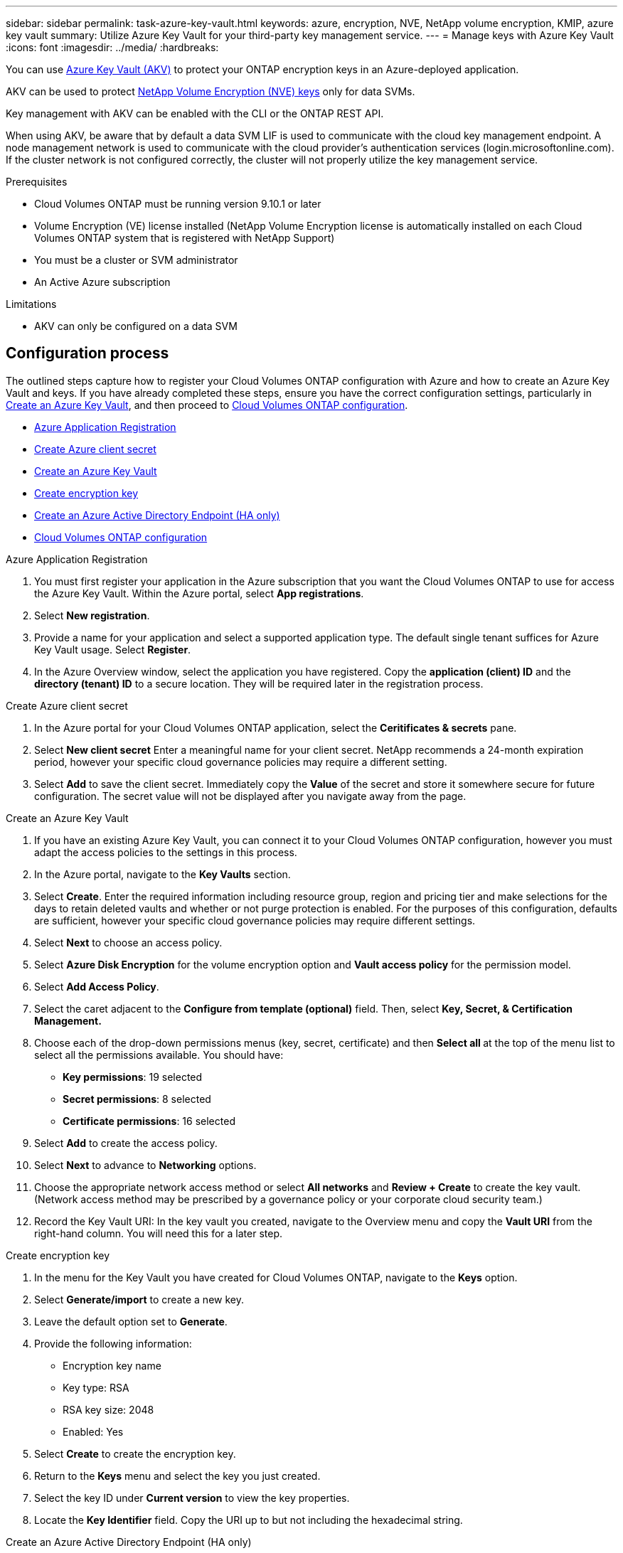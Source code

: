 ---
sidebar: sidebar
permalink: task-azure-key-vault.html
keywords: azure, encryption, NVE, NetApp volume encryption, KMIP, azure key vault
summary: Utilize Azure Key Vault for your third-party key management service.
---
= Manage keys with Azure Key Vault
:icons: font
:imagesdir: ../media/
:hardbreaks:

You can use link:https://docs.microsoft.com/en-us/azure/key-vault/general/basic-concepts[Azure Key Vault (AKV)^] to protect your ONTAP encryption keys in an Azure-deployed application.

AKV can be used to protect link:https://docs.netapp.com/us-en/ontap/configure-netapp-volume-encryption-concept.html[NetApp Volume Encryption (NVE) keys^] only for data SVMs.

Key management with AKV can be enabled with the CLI or the ONTAP REST API.

When using AKV, be aware that by default a data SVM LIF is used to communicate with the cloud key management endpoint. A node management network is used to communicate with the cloud provider's authentication services (login.microsoftonline.com). If the cluster network is not configured correctly, the cluster will not properly utilize the key management service.

.Prerequisites
* Cloud Volumes ONTAP must be running version 9.10.1 or later
* Volume Encryption (VE) license installed (NetApp Volume Encryption license is automatically installed on each Cloud Volumes ONTAP system that is registered with NetApp Support)
* You must be a cluster or SVM administrator
* An Active Azure subscription

.Limitations
* AKV can only be configured on a data SVM

== Configuration process

The outlined steps capture how to register your Cloud Volumes ONTAP configuration with Azure and how to create an Azure Key Vault and keys. If you have already completed these steps, ensure you have the correct configuration settings, particularly in <<create-akv>>, and then proceed to <<ontap>>.

* <<azure-app>>
* <<secret>>
* <<create-akv>>
* <<key>>
* <<AAD>>
* <<ontap>>

[[azure-app]]
.Azure Application Registration
. You must first register your application in the Azure subscription that you want the Cloud Volumes ONTAP to use for access the Azure Key Vault. Within the Azure portal, select **App registrations**.
. Select **New registration**.
. Provide a name for your application and select a supported application type. The default single tenant suffices for Azure Key Vault usage. Select **Register**.
. In the Azure Overview window, select the application you have registered. Copy the **application (client) ID** and the **directory (tenant) ID** to a secure location. They will be required later in the registration process.

[[secret]]
.Create Azure client secret
. In the Azure portal for your Cloud Volumes ONTAP application, select the **Ceritificates & secrets** pane.
. Select **New client secret** Enter a meaningful name for your client secret. NetApp recommends a 24-month expiration period, however your specific cloud governance policies may require a different setting.
. Select **Add** to save the client secret.	Immediately copy the **Value** of the secret and store it somewhere secure for future configuration. The secret value will not be displayed after you navigate away from the page.

[[create-akv]]
.Create an Azure Key Vault
. If you have an existing Azure Key Vault, you can connect it to your Cloud Volumes ONTAP configuration, however you must adapt the access policies to the settings in this process.
. In the Azure portal, navigate to the **Key Vaults** section.
. Select **Create**. Enter the required information including resource group, region and pricing tier and make selections for the days to retain deleted vaults and whether or not purge protection is enabled. For the purposes of this configuration, defaults are sufficient, however your specific cloud governance policies may require different settings.
. Select **Next** to choose an access policy.
. Select **Azure Disk Encryption** for the volume encryption option and **Vault access policy** for the permission model.
. Select **Add Access Policy**.
. Select the caret adjacent to the **Configure from template (optional)** field. Then, select **Key, Secret, & Certification Management.**
. Choose each of the drop-down permissions menus (key, secret, certificate) and then **Select all ** at the top of the menu list to select all the permissions available. You should have:
** **Key permissions**: 19 selected
** **Secret permissions**: 8 selected
** **Certificate permissions**: 16 selected
. Select **Add** to create the access policy.
. Select **Next** to advance to **Networking** options.
. Choose the appropriate network access method or select **All networks** and **Review + Create** to create the key vault. (Network access method may be prescribed by a governance policy or your corporate cloud security team.)
. Record the Key Vault URI: In the key vault you created, navigate to the Overview menu and copy the **Vault URI** from the right-hand column. You will need this for a later step.

[[key]]
.Create encryption key
. In the menu for the Key Vault you have created for Cloud Volumes ONTAP, navigate to the **Keys** option.
. Select **Generate/import** to create a new key.
. Leave the default option set to **Generate**.
. Provide the following information:
* Encryption key name
* Key type: RSA
* RSA key size: 2048
* Enabled:  Yes
. Select **Create** to create the encryption key.
. Return to the **Keys** menu and select the key you just created.
. Select the key ID under **Current version** to view the key properties.
. Locate the **Key Identifier** field. Copy the URI up to but not including the hexadecimal string.

[[AAD]]
.Create an Azure Active Directory Endpoint (HA only)
. This process is only required if you are configuring Azure Key Vault for an HA Cloud Volumes ONTAP Working Environment.
. In the Azure portal navigate to **Virtual Networks**.
. Select the Virtual Network where you deployed the Cloud Volumes ONTAP working environment and select the **Subnets** menu on the left side of the page.
. Select the subnet name for you Cloud Volumes ONTAP deployment from the list.
. Navigate to the **Service Endpoints** heading. In the dropdown menu, select **Microsoft.AzureActiveDirectory** from the list.
. Select **Save** to capture your settings.

[[ontap]]
.Cloud Volumes ONTAP configuration
. Connect to the cluster management LIF with your preferred SSH client.
. Enter the advanced privilege mode in ONTAP:
`set advanced -con off``
. Identify the desired data SVM and verify its DNS configuration:
`vserver services name-service dns show`
.. If a DNS entry for the desired data SVM exists and it contains an entry for the Azure DNS, then no action is required. If it does not, add a DNS server entry for the data SVM that points to the Azure DNS, private DNS, or on-premise server.  This should match the entry for the cluster admin SVM:
`vserver services name-service dns create -vserver _SVM_name_ -domains _domain_ -name-servers _IP_address_`
.. Verify the DNS service has been created for the data SVM:
`vserver services name-service dns show`
. Enable Azure Key Vault using the client ID and tenant ID saved after the application registration:
`security key-manager external azure enable -vserver _SVM_name_ -client-id _Azure_client_ID_ -tenant-id _Azure_tenant_ID_ -name _Azure_key_name_ -key-id _Azure_key_ID_`
. Verify the key manager configuration:
`security key-manager external azure show`
. Check the status of the key manager:
`security key-manager external azure check`
The output will look like:
+
[source]
----
::*> security key-manager external azure check

Vserver: data_svm_name
Node: akvlab01-01

Category: service_reachability
    Status: OK

Category: ekmip_server
    Status: OK

Category: kms_wrapped_key_status
    Status: UNKNOWN
    Details: No volumes created yet for the vserver. Wrapped KEK status will be available after creating encrypted volumes.

3 entries were displayed.
----
+
If the `service_reachability` status is not `OK`, the SVM cannot reach the Azure Key Vault service with all the required connectivity and permissions.
The `kms_wrapped_key_status` will report `UNKNOWN` at initial configuration. Its status will change to `OK` after the first volume is encrypted.
. OPTIONAL: Create a test volume to verify the functionality of NVE.
`vol create -vserver _SVM_name_ -volume _volume_name_ -aggregate _aggr_ -size _size_ -state online -policy default`
+
If configured correctly, Cloud Volumes ONTAP will automatically create the volume and enable volume encryption.
. Confirm the volume was created and encrypted correctly. If it is, the `-is-encrypted` parameter will display as `true`.
`vol show -vserver _SVM_name_ -fields is-encrypted`

//1 may 2022, ontap issue #437
